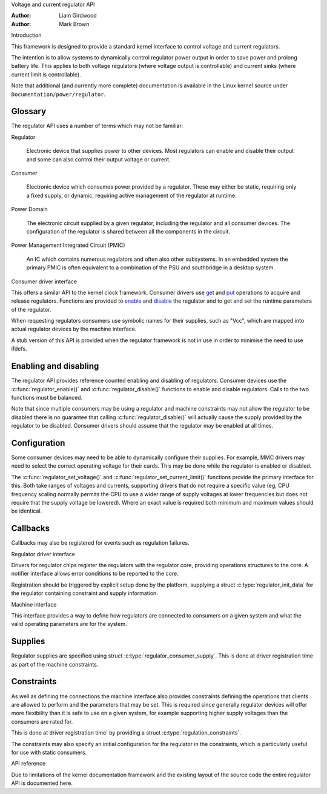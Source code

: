 .. Copyright 2007-2008 Wolfson Microelectronics

..   This documentation is free software; you can redistribute
..   it and/or modify it under the terms of the GNU General Public
..   License version 2 as published by the Free Software Foundation.

Voltage and current regulator API

:Author: Liam Girdwood
:Author: Mark Brown

Introduction

This framework is designed to provide a standard kernel interface to
control voltage and current regulators.

The intention is to allow systems to dynamically control regulator power
output in order to save power and prolong battery life. This applies to
both voltage regulators (where voltage output is controllable) and
current sinks (where current limit is controllable).

Note that additional (and currently more complete) documentation is
available in the Linux kernel source under
``Documentation/power/regulator``.

Glossary
--------

The regulator API uses a number of terms which may not be familiar:

Regulator

    Electronic device that supplies power to other devices. Most regulators
    can enable and disable their output and some can also control their
    output voltage or current.

Consumer

    Electronic device which consumes power provided by a regulator. These
    may either be static, requiring only a fixed supply, or dynamic,
    requiring active management of the regulator at runtime.

Power Domain

    The electronic circuit supplied by a given regulator, including the
    regulator and all consumer devices. The configuration of the regulator
    is shared between all the components in the circuit.

Power Management Integrated Circuit (PMIC)

    An IC which contains numerous regulators and often also other
    subsystems. In an embedded system the primary PMIC is often equivalent
    to a combination of the PSU and southbridge in a desktop system.

Consumer driver interface

This offers a similar API to the kernel clock framework. Consumer
drivers use `get <#API-regulator-get>`__ and
`put <#API-regulator-put>`__ operations to acquire and release
regulators. Functions are provided to `enable <#API-regulator-enable>`__
and `disable <#API-regulator-disable>`__ the regulator and to get and
set the runtime parameters of the regulator.

When requesting regulators consumers use symbolic names for their
supplies, such as "Vcc", which are mapped into actual regulator devices
by the machine interface.

A stub version of this API is provided when the regulator framework is
not in use in order to minimise the need to use ifdefs.

Enabling and disabling
----------------------

The regulator API provides reference counted enabling and disabling of
regulators. Consumer devices use the :c:func:`regulator_enable()` and
:c:func:`regulator_disable()` functions to enable and disable
regulators. Calls to the two functions must be balanced.

Note that since multiple consumers may be using a regulator and machine
constraints may not allow the regulator to be disabled there is no
guarantee that calling :c:func:`regulator_disable()` will actually
cause the supply provided by the regulator to be disabled. Consumer
drivers should assume that the regulator may be enabled at all times.

Configuration
-------------

Some consumer devices may need to be able to dynamically configure their
supplies. For example, MMC drivers may need to select the correct
operating voltage for their cards. This may be done while the regulator
is enabled or disabled.

The :c:func:`regulator_set_voltage()` and
:c:func:`regulator_set_current_limit()` functions provide the primary
interface for this. Both take ranges of voltages and currents, supporting
drivers that do not require a specific value (eg, CPU frequency scaling
normally permits the CPU to use a wider range of supply voltages at lower
frequencies but does not require that the supply voltage be lowered). Where
an exact value is required both minimum and maximum values should be
identical.

Callbacks
---------

Callbacks may also be registered for events such as regulation failures.

Regulator driver interface

Drivers for regulator chips register the regulators with the regulator
core, providing operations structures to the core. A notifier interface
allows error conditions to be reported to the core.

Registration should be triggered by explicit setup done by the platform,
supplying a struct :c:type:`regulator_init_data` for the regulator
containing constraint and supply information.

Machine interface

This interface provides a way to define how regulators are connected to
consumers on a given system and what the valid operating parameters are
for the system.

Supplies
--------

Regulator supplies are specified using struct
:c:type:`regulator_consumer_supply`. This is done at driver registration
time as part of the machine constraints.

Constraints
-----------

As well as defining the connections the machine interface also provides
constraints defining the operations that clients are allowed to perform
and the parameters that may be set. This is required since generally
regulator devices will offer more flexibility than it is safe to use on
a given system, for example supporting higher supply voltages than the
consumers are rated for.

This is done at driver registration time` by providing a
struct :c:type:`regulation_constraints`.

The constraints may also specify an initial configuration for the
regulator in the constraints, which is particularly useful for use with
static consumers.

API reference

Due to limitations of the kernel documentation framework and the
existing layout of the source code the entire regulator API is
documented here.

.. kernel-doc:: include/linux/regulator/consumer.h
   :internal:

.. kernel-doc:: include/linux/regulator/machine.h
   :internal:

.. kernel-doc:: include/linux/regulator/driver.h
   :internal:

.. kernel-doc:: drivers/regulator/core.c
   :export:
